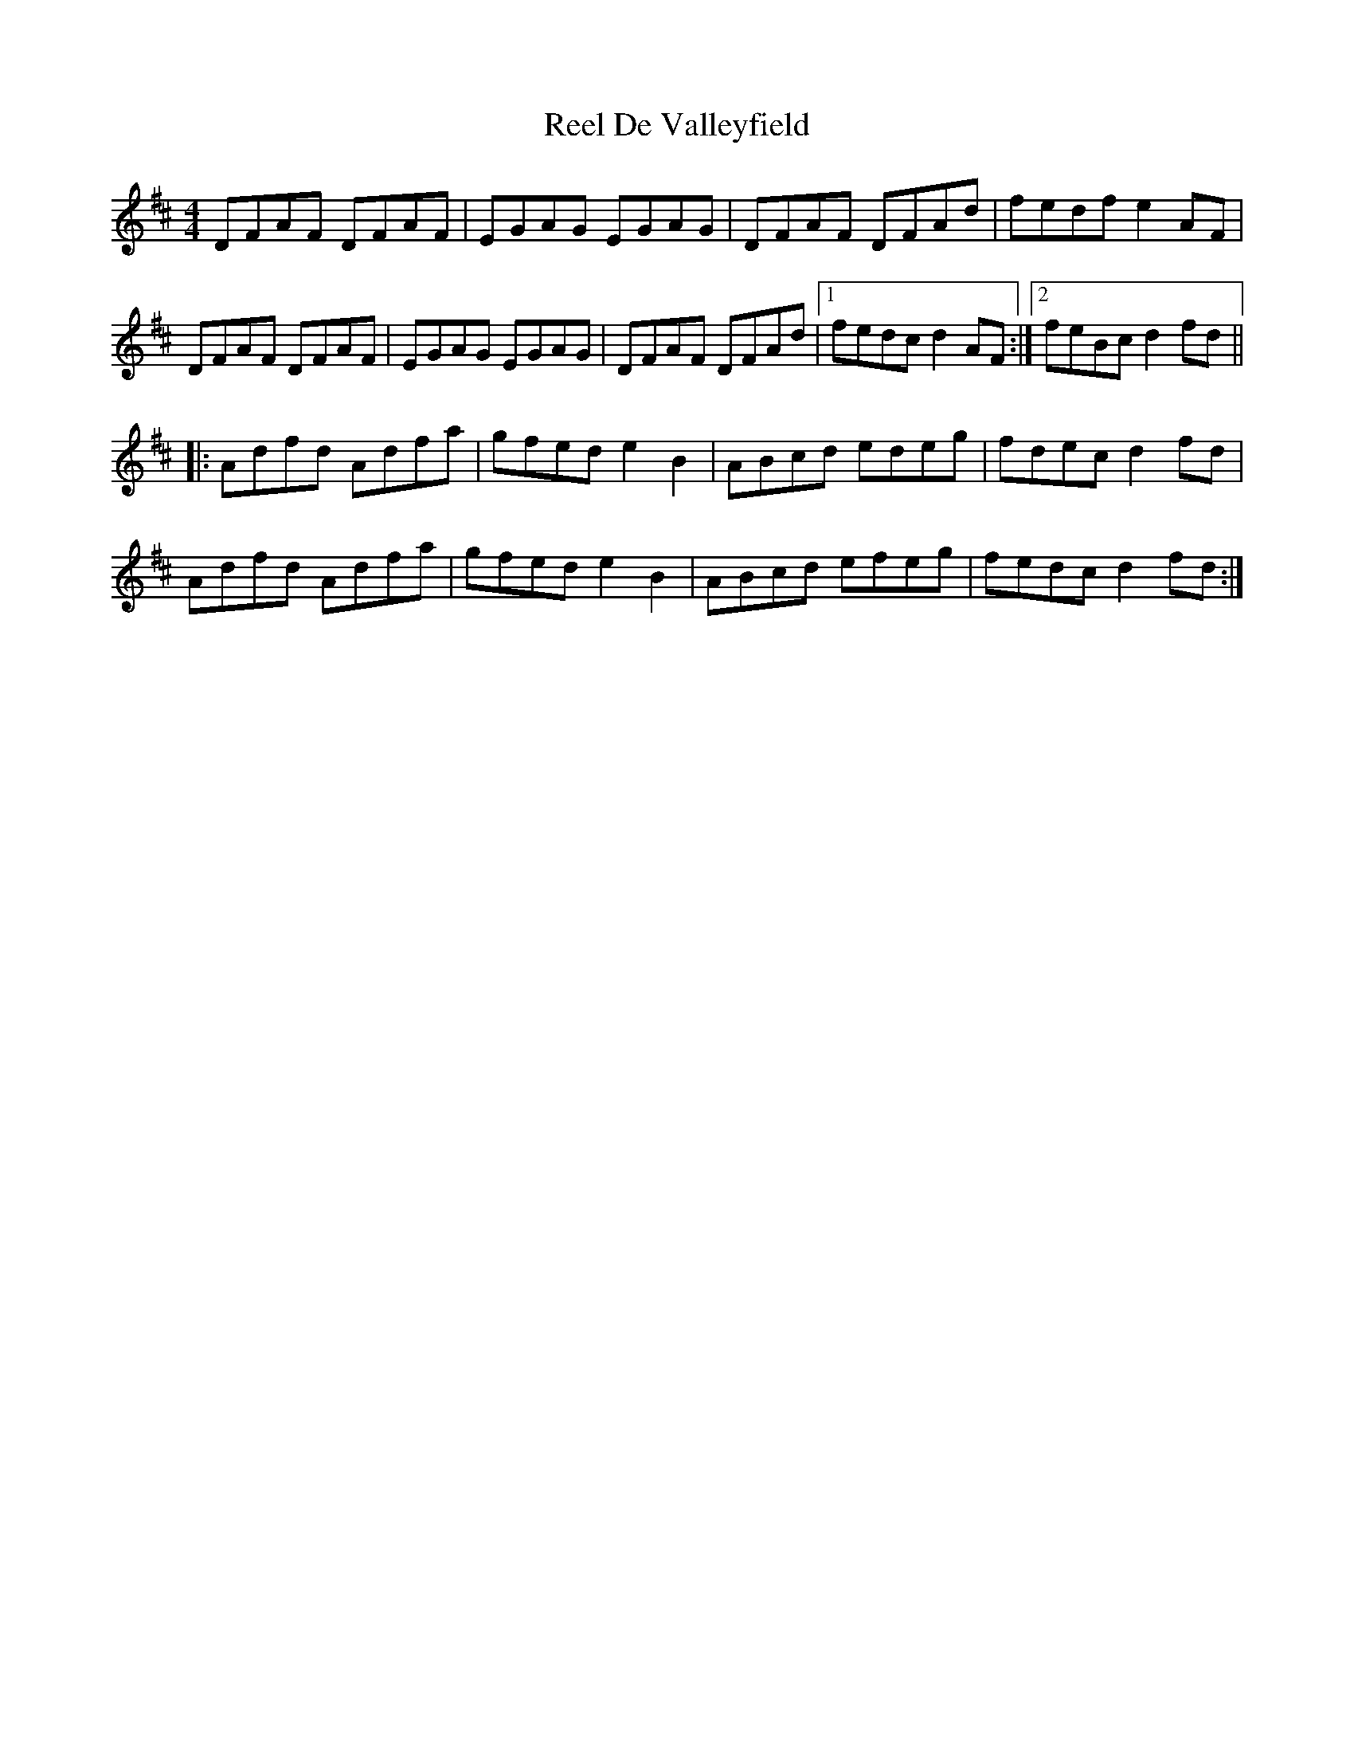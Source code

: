 X: 34088
T: Reel De Valleyfield
R: reel
M: 4/4
K: Dmajor
DFAF DFAF|EGAG EGAG|DFAF DFAd|fedf e2AF|
DFAF DFAF|EGAG EGAG|DFAF DFAd|1 fedc d2AF:|2 feBc d2fd||
|:Adfd Adfa|gfed e2B2|ABcd edeg|fdec d2fd|
Adfd Adfa|gfed e2B2|ABcd efeg|fedc d2fd:|

